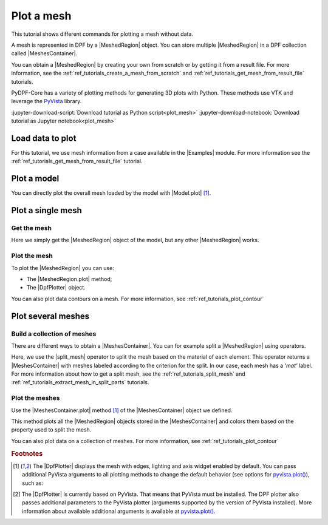 .. _ref_tutorials_plot_mesh:

===========
Plot a mesh
===========

.. |Model.plot| replace:: :py:meth:`Model.plot() <ansys.dpf.core.model.Model.plot>`
.. |MeshedRegion.plot| replace:: :py:meth:`MeshedRegion.plot() <ansys.dpf.core.meshed_region.MeshedRegion.plot>`
.. |MeshesContainer.plot| replace:: :py:meth:`MeshesContainer.plot() <ansys.dpf.core.meshes_container.MeshesContainer.plot>`
.. |add_mesh| replace:: :py:meth:`add_mesh() <ansys.dpf.core.plotter.DpfPlotter.add_mesh>`
.. |show_figure| replace:: :py:meth:`show_figure() <ansys.dpf.core.plotter.DpfPlotter.show_figure>`
.. |split_mesh| replace:: :py:class:`split_mesh <ansys.dpf.core.operators.mesh.split_mesh.split_mesh>`

.. |Model| replace:: :py:class:`Model <ansys.dpf.core.model.Model>`
.. |Examples| replace:: :py:mod:`Examples<ansys.dpf.core.examples>`
.. |MeshedRegion| replace:: :py:class:`MeshedRegion <ansys.dpf.core.meshed_region.MeshedRegion>`
.. |MeshesContainer| replace:: :py:class:`MeshesContainer <ansys.dpf.core.meshes_container.MeshesContainer>`
.. |DpfPlotter| replace:: :py:class:`DpfPlotter<ansys.dpf.core.plotter.DpfPlotter>`

This tutorial shows different commands for plotting a mesh without data.

A mesh is represented in DPF by a |MeshedRegion| object.
You can store multiple |MeshedRegion| in a DPF collection called |MeshesContainer|.

You can obtain a |MeshedRegion| by creating your own from scratch or by getting it from a result file.
For more information, see the :ref:`ref_tutorials_create_a_mesh_from_scratch` and
:ref:`ref_tutorials_get_mesh_from_result_file` tutorials.

PyDPF-Core has a variety of plotting methods for generating 3D plots with Python.
These methods use VTK and leverage the `PyVista <https://github.com/pyvista/pyvista>`_ library.

:jupyter-download-script:`Download tutorial as Python script<plot_mesh>`
:jupyter-download-notebook:`Download tutorial as Jupyter notebook<plot_mesh>`

Load data to plot
-----------------

For this tutorial, we use mesh information from a case available in the |Examples| module.
For more information see the :ref:`ref_tutorials_get_mesh_from_result_file` tutorial.

.. jupyter-execute::

    # Import the ``ansys.dpf.core`` module
    import ansys.dpf.core as dpf
    # Import the examples module
    from ansys.dpf.core import examples
    # Import the operators module
    from ansys.dpf.core import operators as ops

    # Download and get the path to an example result file
    result_file_path_1 = examples.download_piston_rod()

    # Create a model from the result file
    model_1 = dpf.Model(data_sources=result_file_path_1)

Plot a model
------------

You can directly plot the overall mesh loaded by the model with |Model.plot| [1]_.

.. jupyter-execute::

    # Plot the mesh
    model_1.plot()

Plot a single mesh
------------------

Get the mesh
^^^^^^^^^^^^

Here we simply get the |MeshedRegion| object of the model, but any other |MeshedRegion| works.

.. jupyter-execute::

    # Extract the mesh
    meshed_region_1 = model_1.metadata.meshed_region

Plot the mesh
^^^^^^^^^^^^^

To plot the |MeshedRegion| you can use:

- The |MeshedRegion.plot| method;
- The |DpfPlotter| object.

.. tab-set::

    .. tab-item:: MeshedRegion.plot() method

        Use the |MeshedRegion.plot| method [1]_ of the |MeshedRegion| object we defined.

        .. jupyter-execute::

            # Plot the mesh object
            meshed_region_1.plot()

    .. tab-item:: DpfPlotter object

        To plot the mesh with this approach, first create an instance of |DpfPlotter| [2]_.
        Then, add the |MeshedRegion| to the scene using the |add_mesh| method.

        To render and show the figure based on the current state of the plotter object, use the |show_figure| method.

        .. jupyter-execute::

            # Create a DpfPlotter instance
            plotter_1 = dpf.plotter.DpfPlotter()

            # Add the mesh to the scene
            plotter_1.add_mesh(meshed_region=meshed_region_1)

            # Display the scene
            plotter_1.show_figure()

You can also plot data contours on a mesh. For more information, see :ref:`ref_tutorials_plot_contour`

Plot several meshes
-------------------

Build a collection of meshes
^^^^^^^^^^^^^^^^^^^^^^^^^^^^

There are different ways to obtain a |MeshesContainer|.
You can for example split a |MeshedRegion| using operators.

Here, we use the |split_mesh| operator to split the mesh based on the material of each element.
This operator returns a |MeshesContainer| with meshes labeled according to the criterion for the split.
In our case, each mesh has a *'mat'* label.
For more information about how to get a split mesh, see the :ref:`ref_tutorials_split_mesh`
and :ref:`ref_tutorials_extract_mesh_in_split_parts` tutorials.

.. jupyter-execute::

    # Split the mesh based on material property
    meshes = ops.mesh.split_mesh(mesh=meshed_region_1, property="mat").eval()

    # Show the result
    print(meshes)

Plot the meshes
^^^^^^^^^^^^^^^

Use the |MeshesContainer.plot| method [1]_ of the |MeshesContainer| object we defined.

This method plots all the |MeshedRegion| objects stored in the |MeshesContainer|
and colors them based on the property used to split the mesh.

.. jupyter-execute::

    # Plot the collection of meshes
    meshes.plot()

You can also plot data on a collection of meshes.
For more information, see :ref:`ref_tutorials_plot_contour`

.. rubric:: Footnotes

.. [1] The |DpfPlotter| displays the mesh with edges, lighting and axis widget enabled by default.
    You can pass additional PyVista arguments to all plotting methods to change the default behavior
    (see options for `pyvista.plot() <https://docs.pyvista.org/api/plotting/_autosummary/pyvista.plot.html#pyvista.plot>`_), such as:

    .. jupyter-execute::

        model_1.plot(title="Mesh",
                     text="this is a mesh",  # Adds the given text at the bottom of the plot
                     off_screen=True,
                     screenshot="mesh_plot_1.png",  # Save a screenshot to file with the given name
                     window_size=[450,350])
        # Notes:
        # - To save a screenshot to file, use "screenshot=figure_name.png" ( as well as "notebook=False" if on a Jupyter notebook).
        # - The "off_screen" keyword only works when "notebook=False". If "off_screen=True" the plot is not displayed when running the code.

.. [2] The |DpfPlotter| is currently based on PyVista.
    That means that PyVista must be installed.
    The DPF plotter also passes additional parameters to the PyVista plotter
    (arguments supported by the version of PyVista installed).
    More information about available additional arguments is available at `pyvista.plot() <https://docs.pyvista.org/api/plotting/_autosummary/pyvista.plot.html#pyvista.plot>`_.
